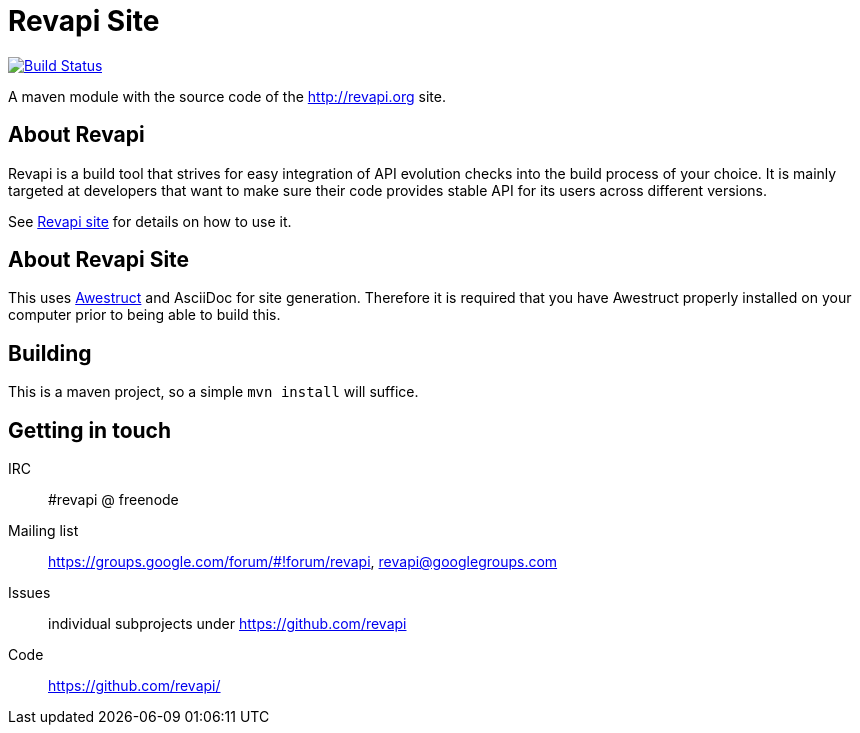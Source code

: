 = Revapi Site

image:https://travis-ci.org/revapi/revapi-site.svg[Build Status,link=https://travis-ci.org/revapi/revapi-site]

A maven module with the source code of the http://revapi.org site.

== About Revapi

Revapi is a build tool that strives for easy integration of API evolution checks into the build process of your choice.
It is mainly targeted at developers that want to make sure their code provides stable API for its users across different
versions.

See http://revapi.org[Revapi site] for details on how to use it.

== About Revapi Site

This uses http://awestruct.org[Awestruct] and AsciiDoc for site generation. Therefore it is required that you have
Awestruct properly installed on your computer prior to being able to build this.

== Building

This is a maven project, so a simple `mvn install` will suffice.

== Getting in touch

IRC:: #revapi @ freenode
Mailing list:: https://groups.google.com/forum/#!forum/revapi, revapi@googlegroups.com
Issues:: individual subprojects under https://github.com/revapi
Code:: https://github.com/revapi/


